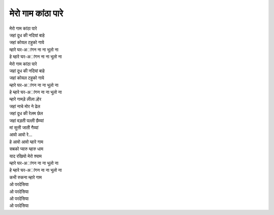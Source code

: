 |मेरो|
------------------

| |मेरो|
| जहां दूध की नदियां बाहे
| जहां कोयल टहुको गाये
| |घर|
| हे |घर|

| |मेरो|
| जहां दूध की नदियां बाहे
| जहां कोयल टहुको गाये
| |घर|
| हे |घर|

| म्हारे गामड़े लीला ल्हेर
| जहां नाचे मोर ने ढेल
| जहां दूध की रेलम छेल
| जहां वड़ती पल्ली छैय्यां
| मां सुत्ती जाती गैय्यां
| आवो आवो रे...

| हे आवो आवो म्हारे गाम
| सबको प्यारु म्हारु धाम
| याद रखियो मेरो श्याम
| |घर|
| हे |घर|

| कभी रुकना म्हारे गाम
| ओ परदेसिया
| ओ परदेसिया
| ओ परदेसिया
| ओ परदेसिया

.. |मेरो| replace:: मेरो गाम कांठा पारे

.. |घर| replace:: म्हारे घर-अांगन ना ना भूलो ना
